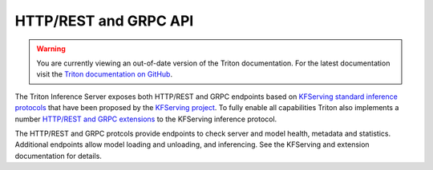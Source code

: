 ..
  # Copyright (c) 2018-2020, NVIDIA CORPORATION. All rights reserved.
  #
  # Redistribution and use in source and binary forms, with or without
  # modification, are permitted provided that the following conditions
  # are met:
  #  * Redistributions of source code must retain the above copyright
  #    notice, this list of conditions and the following disclaimer.
  #  * Redistributions in binary form must reproduce the above copyright
  #    notice, this list of conditions and the following disclaimer in the
  #    documentation and/or other materials provided with the distribution.
  #  * Neither the name of NVIDIA CORPORATION nor the names of its
  #    contributors may be used to endorse or promote products derived
  #    from this software without specific prior written permission.
  #
  # THIS SOFTWARE IS PROVIDED BY THE COPYRIGHT HOLDERS ``AS IS'' AND ANY
  # EXPRESS OR IMPLIED WARRANTIES, INCLUDING, BUT NOT LIMITED TO, THE
  # IMPLIED WARRANTIES OF MERCHANTABILITY AND FITNESS FOR A PARTICULAR
  # PURPOSE ARE DISCLAIMED.  IN NO EVENT SHALL THE COPYRIGHT OWNER OR
  # CONTRIBUTORS BE LIABLE FOR ANY DIRECT, INDIRECT, INCIDENTAL, SPECIAL,
  # EXEMPLARY, OR CONSEQUENTIAL DAMAGES (INCLUDING, BUT NOT LIMITED TO,
  # PROCUREMENT OF SUBSTITUTE GOODS OR SERVICES; LOSS OF USE, DATA, OR
  # PROFITS; OR BUSINESS INTERRUPTION) HOWEVER CAUSED AND ON ANY THEORY
  # OF LIABILITY, WHETHER IN CONTRACT, STRICT LIABILITY, OR TORT
  # (INCLUDING NEGLIGENCE OR OTHERWISE) ARISING IN ANY WAY OUT OF THE USE
  # OF THIS SOFTWARE, EVEN IF ADVISED OF THE POSSIBILITY OF SUCH DAMAGE.

.. _section-http-and-grpc-api:

HTTP/REST and GRPC API
======================

.. warning::
   You are currently viewing an out-of-date version of the Triton documentation.
   For the latest documentation visit the `Triton documentation on GitHub
   <https://github.com/triton-inference-server/server#documentation>`_.

The Triton Inference Server exposes both HTTP/REST and GRPC endpoints
based on `KFServing standard inference protocols
<https://github.com/kubeflow/kfserving/tree/master/docs/predict-api/v2>`_
that have been proposed by the `KFServing project
<https://github.com/kubeflow/kfserving>`_. To fully enable all
capabilities Triton also implements a number `HTTP/REST and GRPC
extensions
<https://github.com/triton-inference-server/server/tree/master/docs/protocol>`_
to the KFServing inference protocol.

The HTTP/REST and GRPC protcols provide endpoints to check server and
model health, metadata and statistics. Additional endpoints allow
model loading and unloading, and inferencing. See the KFServing and
extension documentation for details.
